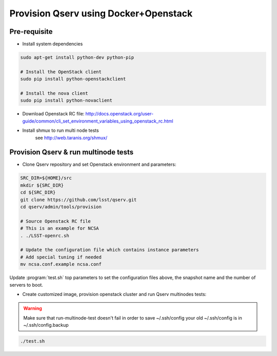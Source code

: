 **************************************
Provision Qserv using Docker+Openstack
**************************************

Pre-requisite
-------------

* Install system dependencies

.. code-block:: bash

   sudo apt-get install python-dev python-pip

   # Install the OpenStack client
   sudo pip install python-openstackclient

   # Install the nova client
   sudo pip install python-novaclient

* Download Openstack RC file: http://docs.openstack.org/user-guide/common/cli_set_environment_variables_using_openstack_rc.html

* Install shmux to run multi node tests
   see http://web.taranis.org/shmux/


Provision Qserv & run multinode tests
-------------------------------------
   
* Clone Qserv repository and set Openstack environment and parameters:

.. code-block:: bash

   SRC_DIR=${HOME}/src
   mkdir ${SRC_DIR}
   cd ${SRC_DIR}
   git clone https://github.com/lsst/qserv.git
   cd qserv/admin/tools/provision

   # Source Openstack RC file
   # This is an example for NCSA 
   . ./LSST-openrc.sh

   # Update the configuration file which contains instance parameters
   # Add special tuning if needed
   mv ncsa.conf.example ncsa.conf

Update :program:`test.sh` top parameters to set the configuration files above, the snapshot name and the number of servers to boot.

* Create customized image, provision openstack cluster and run Qserv multinodes tests:

.. warning::
   Make sure that run-multinode-test doesn't fail in order to save ~/.ssh/config
   your old ~/.ssh/config is in ~/.ssh/config.backup

.. code-block:: bash

   ./test.sh
